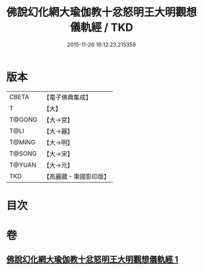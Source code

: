 #+TITLE: 佛說幻化網大瑜伽教十忿怒明王大明觀想儀軌經 / TKD
#+DATE: 2015-11-26 16:12:23.215359
* 版本
 |     CBETA|【電子佛典集成】|
 |         T|【大】     |
 |    T@GONG|【大→宮】   |
 |      T@LI|【大→麗】   |
 |    T@MING|【大→明】   |
 |    T@SONG|【大→宋】   |
 |    T@YUAN|【大→元】   |
 |       TKD|【高麗藏・東國影印版】|

* 目次
* 卷
** [[file:KR6j0059_001.txt][佛說幻化網大瑜伽教十忿怒明王大明觀想儀軌經 1]]
